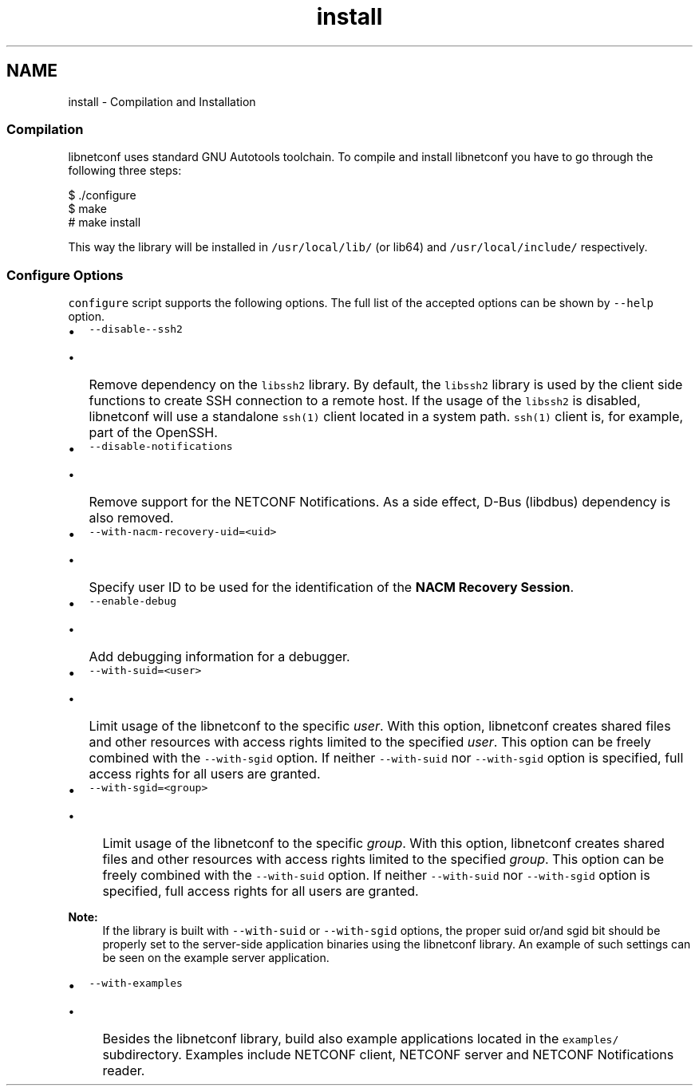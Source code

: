 .TH "install" 3 "Tue May 7 2013" "Version 0.5.0" "libnetconf" \" -*- nroff -*-
.ad l
.nh
.SH NAME
install \- Compilation and Installation 
.SS "Compilation"
.PP
libnetconf uses standard GNU Autotools toolchain\&. To compile and install libnetconf you have to go through the following three steps:
.PP
.PP
.nf
$ \&./configure
$ make
# make install
.fi
.PP
.PP
This way the library will be installed in \fC/usr/local/lib/\fP (or lib64) and \fC/usr/local/include/\fP respectively\&.
.PP
.SS "Configure Options"
.PP
\fCconfigure\fP script supports the following options\&. The full list of the accepted options can be shown by \fC--help\fP option\&.
.PP
.IP "\(bu" 2
\fC--disable--ssh2\fP
.IP "  \(bu" 4
Remove dependency on the \fClibssh2\fP library\&. By default, the \fClibssh2\fP library is used by the client side functions to create SSH connection to a remote host\&. If the usage of the \fClibssh2\fP is disabled, libnetconf will use a standalone \fCssh(1)\fP client located in a system path\&. \fCssh(1)\fP client is, for example, part of the OpenSSH\&.
.PP

.PP
.PP
.IP "\(bu" 2
\fC--disable-notifications\fP
.IP "  \(bu" 4
Remove support for the NETCONF Notifications\&. As a side effect, D-Bus (libdbus) dependency is also removed\&.
.PP

.PP
.PP
.IP "\(bu" 2
\fC--with-nacm-recovery-uid=<uid>\fP
.IP "  \(bu" 4
Specify user ID to be used for the identification of the \fBNACM Recovery Session\fP\&.
.PP

.PP
.PP
.IP "\(bu" 2
\fC--enable-debug\fP
.IP "  \(bu" 4
Add debugging information for a debugger\&.
.PP

.PP
.PP
.IP "\(bu" 2
\fC--with-suid=<user>\fP
.IP "  \(bu" 4
Limit usage of the libnetconf to the specific \fIuser\fP\&. With this option, libnetconf creates shared files and other resources with access rights limited to the specified \fIuser\fP\&. This option can be freely combined with the \fC--with-sgid\fP option\&. If neither \fC--with-suid\fP nor \fC--with-sgid\fP option is specified, full access rights for all users are granted\&.
.PP

.PP
.PP
.IP "\(bu" 2
\fC--with-sgid=<group>\fP
.IP "  \(bu" 4
Limit usage of the libnetconf to the specific \fIgroup\fP\&. With this option, libnetconf creates shared files and other resources with access rights limited to the specified \fIgroup\fP\&. This option can be freely combined with the \fC--with-suid\fP option\&. If neither \fC--with-suid\fP nor \fC--with-sgid\fP option is specified, full access rights for all users are granted\&.
.PP

.PP
.PP
\fBNote:\fP
.RS 4
If the library is built with \fC--with-suid\fP or \fC--with-sgid\fP options, the proper suid or/and sgid bit should be properly set to the server-side application binaries using the libnetconf library\&. An example of such settings can be seen on the example server application\&.
.RE
.PP
.IP "\(bu" 2
\fC--with-examples\fP
.IP "  \(bu" 4
Besides the libnetconf library, build also example applications located in the \fCexamples/\fP subdirectory\&. Examples include NETCONF client, NETCONF server and NETCONF Notifications reader\&. 
.PP

.PP

